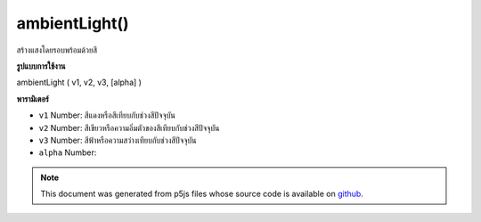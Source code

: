 .. raw:: html

	<script src="https://sketch.netpie.io/widget/p5-widget.js"></script>

ambientLight()
==============

สร้างแสงโดยรอบพร้อมด้วยสี

.. Creates an ambient light with a color
**รูปแบบการใช้งาน**

ambientLight ( v1, v2, v3, [alpha] )

**พารามิเตอร์**

- ``v1``  Number: สีแดงหรือสีเทียบกับช่วงสีปัจจุบัน

- ``v2``  Number: สีเขียวหรือความอิ่มตัวของสีเทียบกับช่วงสีปัจจุบัน

- ``v3``  Number: สีฟ้าหรือความสว่างเทียบกับช่วงสีปัจจุบัน

- ``alpha``  Number: 

.. ``v1``  Number: red or hue value relative to
                                the current color range
.. ``v2``  Number: green or saturation value
                                relative to the current color range
.. ``v3``  Number: blue or brightness value
                                relative to the current color range
.. ``alpha``  Number: 

.. note:: This document was generated from p5js files whose source code is available on `github <https://github.com/processing/p5.js>`_.
